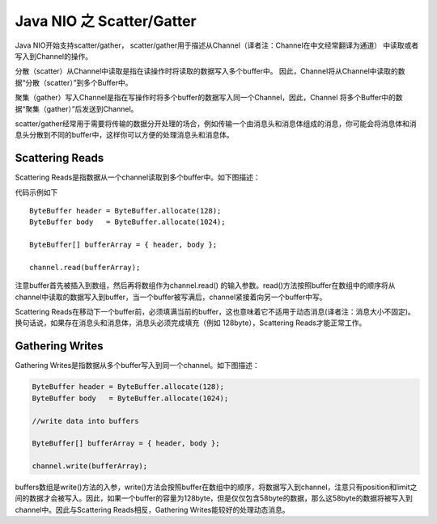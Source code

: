 Java NIO 之 Scatter/Gatter
================================

Java NIO开始支持scatter/gather，
scatter/gather用于描述从Channel（译者注：Channel在中文经常翻译为通道）
中读取或者写入到Channel的操作。

分散（scatter）从Channel中读取是指在读操作时将读取的数据写入多个buffer中。
因此，Channel将从Channel中读取的数据“分散（scatter）”到多个Buffer中。

聚集（gather）写入Channel是指在写操作时将多个buffer的数据写入同一个Channel，因此，Channel 将多个Buffer中的数据“聚集（gather）”后发送到Channel。

scatter/gather经常用于需要将传输的数据分开处理的场合，例如传输一个由消息头和消息体组成的消息，你可能会将消息体和消息头分散到不同的buffer中，这样你可以方便的处理消息头和消息体。

Scattering Reads
---------------------

Scattering Reads是指数据从一个channel读取到多个buffer中。如下图描述：

.. image:: ./images/scatter.png

代码示例如下

::

    ByteBuffer header = ByteBuffer.allocate(128);
    ByteBuffer body   = ByteBuffer.allocate(1024);

    ByteBuffer[] bufferArray = { header, body };

    channel.read(bufferArray);



注意buffer首先被插入到数组，然后再将数组作为channel.read() 的输入参数。read()方法按照buffer在数组中的顺序将从channel中读取的数据写入到buffer，当一个buffer被写满后，channel紧接着向另一个buffer中写。

Scattering Reads在移动下一个buffer前，必须填满当前的buffer，这也意味着它不适用于动态消息(译者注：消息大小不固定)。换句话说，如果存在消息头和消息体，消息头必须完成填充（例如 128byte），Scattering Reads才能正常工作。

Gathering Writes
------------------------

Gathering Writes是指数据从多个buffer写入到同一个channel。如下图描述：

.. image:: ./images/gather.png

.. code:: java

    ByteBuffer header = ByteBuffer.allocate(128);
    ByteBuffer body   = ByteBuffer.allocate(1024);

    //write data into buffers

    ByteBuffer[] bufferArray = { header, body };

    channel.write(bufferArray);



buffers数组是write()方法的入参，write()方法会按照buffer在数组中的顺序，将数据写入到channel，注意只有position和limit之间的数据才会被写入。因此，如果一个buffer的容量为128byte，但是仅仅包含58byte的数据，那么这58byte的数据将被写入到channel中。因此与Scattering Reads相反，Gathering Writes能较好的处理动态消息。